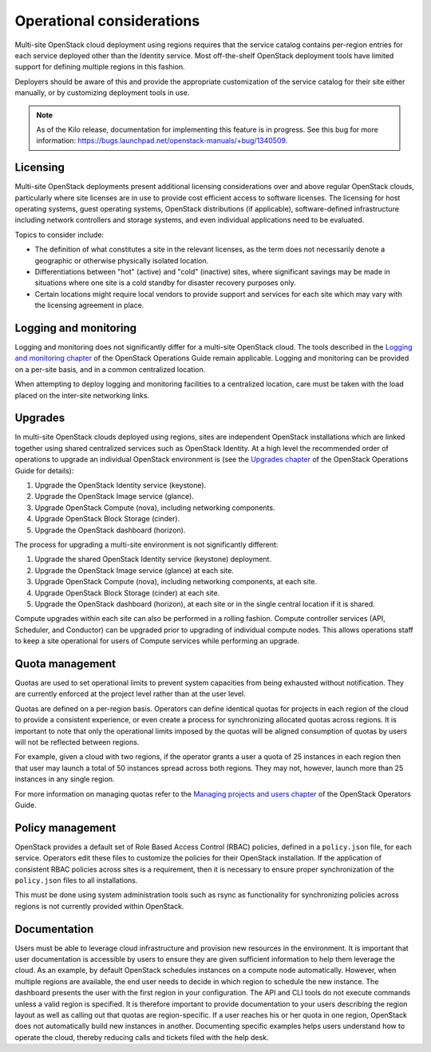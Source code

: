 ==========================
Operational considerations
==========================

Multi-site OpenStack cloud deployment using regions requires that the
service catalog contains per-region entries for each service deployed
other than the Identity service. Most off-the-shelf OpenStack deployment
tools have limited support for defining multiple regions in this
fashion.

Deployers should be aware of this and provide the appropriate
customization of the service catalog for their site either manually, or
by customizing deployment tools in use.

.. note::

   As of the Kilo release, documentation for implementing this feature
   is in progress. See this bug for more information:
   https://bugs.launchpad.net/openstack-manuals/+bug/1340509.

Licensing
~~~~~~~~~

Multi-site OpenStack deployments present additional licensing
considerations over and above regular OpenStack clouds, particularly
where site licenses are in use to provide cost efficient access to
software licenses. The licensing for host operating systems, guest
operating systems, OpenStack distributions (if applicable),
software-defined infrastructure including network controllers and
storage systems, and even individual applications need to be evaluated.

Topics to consider include:

* The definition of what constitutes a site in the relevant licenses,
  as the term does not necessarily denote a geographic or otherwise
  physically isolated location.

* Differentiations between "hot" (active) and "cold" (inactive) sites,
  where significant savings may be made in situations where one site is
  a cold standby for disaster recovery purposes only.

* Certain locations might require local vendors to provide support and
  services for each site which may vary with the licensing agreement in
  place.

Logging and monitoring
~~~~~~~~~~~~~~~~~~~~~~

Logging and monitoring does not significantly differ for a multi-site
OpenStack cloud. The tools described in the `Logging and monitoring
chapter <http://docs.openstack.org/ops-guide/ops-logging-monitoring.html>`__
of the OpenStack Operations Guide remain applicable. Logging and monitoring
can be provided on a per-site basis, and in a common centralized location.

When attempting to deploy logging and monitoring facilities to a
centralized location, care must be taken with the load placed on the
inter-site networking links.

Upgrades
~~~~~~~~

In multi-site OpenStack clouds deployed using regions, sites are
independent OpenStack installations which are linked together using
shared centralized services such as OpenStack Identity. At a high level
the recommended order of operations to upgrade an individual OpenStack
environment is (see the `Upgrades
chapter <http://docs.openstack.org/ops-guide/ops-upgrades.html>`__
of the OpenStack Operations Guide for details):

#. Upgrade the OpenStack Identity service (keystone).

#. Upgrade the OpenStack Image service (glance).

#. Upgrade OpenStack Compute (nova), including networking components.

#. Upgrade OpenStack Block Storage (cinder).

#. Upgrade the OpenStack dashboard (horizon).

The process for upgrading a multi-site environment is not significantly
different:

#. Upgrade the shared OpenStack Identity service (keystone) deployment.

#. Upgrade the OpenStack Image service (glance) at each site.

#. Upgrade OpenStack Compute (nova), including networking components, at
   each site.

#. Upgrade OpenStack Block Storage (cinder) at each site.

#. Upgrade the OpenStack dashboard (horizon), at each site or in the
   single central location if it is shared.

Compute upgrades within each site can also be performed in a rolling
fashion. Compute controller services (API, Scheduler, and Conductor) can
be upgraded prior to upgrading of individual compute nodes. This allows
operations staff to keep a site operational for users of Compute
services while performing an upgrade.

Quota management
~~~~~~~~~~~~~~~~

Quotas are used to set operational limits to prevent system capacities
from being exhausted without notification. They are currently enforced
at the project level rather than at the user level.

Quotas are defined on a per-region basis. Operators can define identical
quotas for projects in each region of the cloud to provide a consistent
experience, or even create a process for synchronizing allocated quotas
across regions. It is important to note that only the operational limits
imposed by the quotas will be aligned consumption of quotas by users
will not be reflected between regions.

For example, given a cloud with two regions, if the operator grants a
user a quota of 25 instances in each region then that user may launch a
total of 50 instances spread across both regions. They may not, however,
launch more than 25 instances in any single region.

For more information on managing quotas refer to the `Managing projects
and users
chapter <http://docs.openstack.org/ops-guide/ops-projects-users.html>`__
of the OpenStack Operators Guide.

Policy management
~~~~~~~~~~~~~~~~~

OpenStack provides a default set of Role Based Access Control (RBAC)
policies, defined in a ``policy.json`` file, for each service. Operators
edit these files to customize the policies for their OpenStack
installation. If the application of consistent RBAC policies across
sites is a requirement, then it is necessary to ensure proper
synchronization of the ``policy.json`` files to all installations.

This must be done using system administration tools such as rsync as
functionality for synchronizing policies across regions is not currently
provided within OpenStack.

Documentation
~~~~~~~~~~~~~

Users must be able to leverage cloud infrastructure and provision new
resources in the environment. It is important that user documentation is
accessible by users to ensure they are given sufficient information to
help them leverage the cloud. As an example, by default OpenStack
schedules instances on a compute node automatically. However, when
multiple regions are available, the end user needs to decide in which
region to schedule the new instance. The dashboard presents the user
with the first region in your configuration. The API and CLI tools do
not execute commands unless a valid region is specified. It is therefore
important to provide documentation to your users describing the region
layout as well as calling out that quotas are region-specific. If a user
reaches his or her quota in one region, OpenStack does not automatically
build new instances in another. Documenting specific examples helps
users understand how to operate the cloud, thereby reducing calls and
tickets filed with the help desk.
